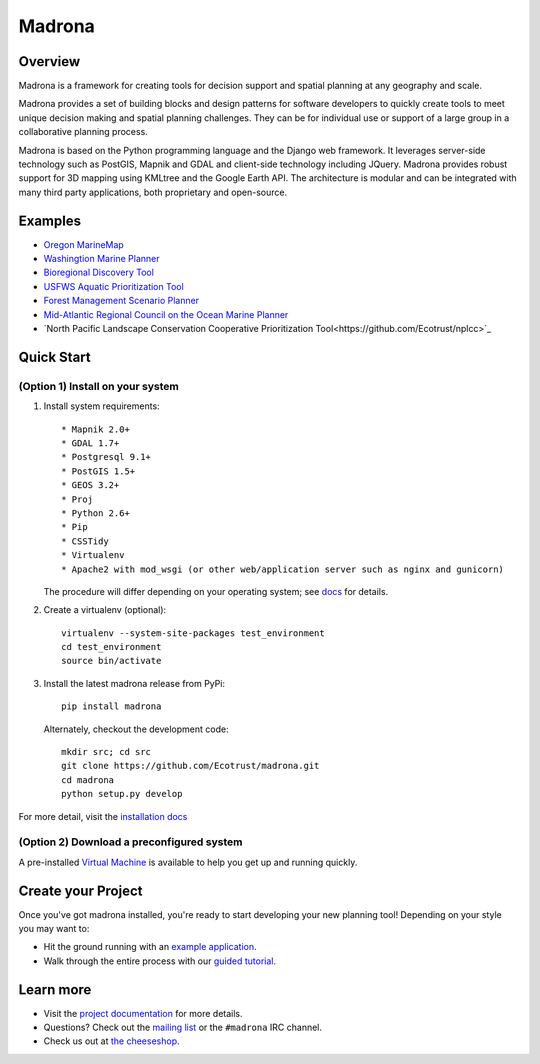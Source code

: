 Madrona
-------

Overview
========
Madrona is a framework for creating tools for decision support and spatial planning at any geography and scale.  

Madrona provides a set of building blocks and design patterns for software developers 
to quickly create tools to meet unique decision making and spatial planning challenges. 
They can be for individual use or support of a large group in a collaborative planning process.

Madrona is based on the Python programming language and the Django web framework.  It leverages server-side technology such as PostGIS, Mapnik and GDAL and client-side technology including JQuery.  Madrona provides robust support for 3D mapping using KMLtree and the Google Earth API. The architecture is modular and can be integrated with many third party applications, both proprietary and open-source.

Examples
========

* `Oregon MarineMap <http://oregon.marinemap.org/>`_
* `Washingtion Marine Planner <http://washington.marineplanning.org/>`_
* `Bioregional Discovery Tool <http://bioregions.apps.ecotrust.org/>`_         
* `USFWS Aquatic Prioritization Tool <http://aquatic-priorities.apps.ecotrust.org/>`_
* `Forest Management Scenario Planner <https://github.com/Ecotrust/land_owner_tools>`_
* `Mid-Atlantic Regional Council on the Ocean Marine Planner <https://github.com/Ecotrust/marco-portal>`_
* `North Pacific Landscape Conservation Cooperative Prioritization Tool<https://github.com/Ecotrust/nplcc>`_

Quick Start
===========

(Option 1) Install on your system
***********************************

#. Install system requirements::

    * Mapnik 2.0+ 
    * GDAL 1.7+
    * Postgresql 9.1+
    * PostGIS 1.5+
    * GEOS 3.2+
    * Proj
    * Python 2.6+ 
    * Pip
    * CSSTidy
    * Virtualenv
    * Apache2 with mod_wsgi (or other web/application server such as nginx and gunicorn)

   The procedure will differ depending on your operating system; see `docs <http://ecotrust.github.com/madrona/docs/installation.html#system-requirements>`_ for details.

#. Create a virtualenv (optional)::

    virtualenv --system-site-packages test_environment
    cd test_environment
    source bin/activate
    
#. Install the latest madrona release from PyPi::

    pip install madrona

   Alternately, checkout the development code::

    mkdir src; cd src
    git clone https://github.com/Ecotrust/madrona.git
    cd madrona
    python setup.py develop

For more detail, visit the `installation docs <http://ecotrust.github.com/madrona/docs/installation.html>`_

(Option 2) Download a preconfigured system
********************************************

A pre-installed `Virtual Machine <https://github.com/Ecotrust/madrona/wiki/Madrona-Virtual-Machine>`_ is available to 
help you get up and running quickly. 

Create your Project 
=========================

Once you've got madrona installed, you're ready to start developing your new planning tool! 
Depending on your style you may want to:

* Hit the ground running with an `example application <https://github.com/Ecotrust/madrona/tree/master/examples/test_project/>`_.

* Walk through the entire process with our `guided tutorial <http://ecotrust.github.com/madrona/docs/tutorial.html>`_.

Learn more
===========

* Visit the `project documentation <http://ecotrust.github.com/madrona/docs/>`_ for more details.
* Questions? Check out the `mailing list <http://groups.google.com/group/madrona-users>`_ or the ``#madrona`` IRC channel.
* Check us out at `the cheeseshop <http://pypi.python.org/pypi/madrona>`_.
